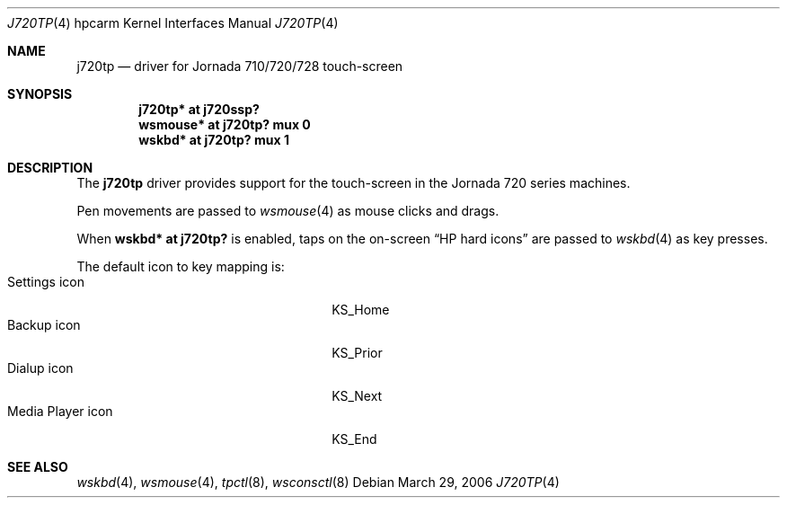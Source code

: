 .\"	$NetBSD: j720tp.4,v 1.1 2006/10/07 14:12:47 peter Exp $
.\"
.\" Copyright (c) 2003 Valeriy E. Ushakov
.\" All rights reserved.
.\"
.\" Redistribution and use in source and binary forms, with or without
.\" modification, are permitted provided that the following conditions
.\" are met:
.\" 1. Redistributions of source code must retain the above copyright
.\"    notice, this list of conditions and the following disclaimer.
.\" 2. Redistributions in binary form must reproduce the above copyright
.\"    notice, this list of conditions and the following disclaimer in the
.\"    documentation and/or other materials provided with the distribution.
.\" 3. The name of the author may not be used to endorse or promote products
.\"    derived from this software without specific prior written permission.
.\"
.\" THIS SOFTWARE IS PROVIDED BY THE AUTHOR ``AS IS'' AND ANY EXPRESS OR
.\" IMPLIED WARRANTIES, INCLUDING, BUT NOT LIMITED TO, THE IMPLIED WARRANTIES
.\" OF MERCHANTABILITY AND FITNESS FOR A PARTICULAR PURPOSE ARE DISCLAIMED.
.\" IN NO EVENT SHALL THE AUTHOR BE LIABLE FOR ANY DIRECT, INDIRECT,
.\" INCIDENTAL, SPECIAL, EXEMPLARY, OR CONSEQUENTIAL DAMAGES (INCLUDING,
.\" BUT NOT LIMITED TO, PROCUREMENT OF SUBSTITUTE GOODS OR SERVICES;
.\" LOSS OF USE, DATA, OR PROFITS; OR BUSINESS INTERRUPTION) HOWEVER CAUSED
.\" AND ON ANY THEORY OF LIABILITY, WHETHER IN CONTRACT, STRICT LIABILITY,
.\" OR TORT (INCLUDING NEGLIGENCE OR OTHERWISE) ARISING IN ANY WAY
.\" OUT OF THE USE OF THIS SOFTWARE, EVEN IF ADVISED OF THE POSSIBILITY OF
.\" SUCH DAMAGE.
.\"
.Dd March 29, 2006
.Dt J720TP 4 hpcarm
.Os
.Sh NAME
.Nm j720tp
.Nd driver for Jornada 710/720/728 touch-screen
.Sh SYNOPSIS
.Cd "j720tp* at j720ssp?"
.Cd "wsmouse* at j720tp? mux 0"
.Cd "wskbd* at j720tp? mux 1"
.Sh DESCRIPTION
The
.Nm
driver provides support for the touch-screen in the
Jornada 720 series machines.
.Pp
Pen movements are passed to
.Xr wsmouse 4
as mouse clicks and drags.
.Pp
When
.Cd "wskbd* at j720tp?"
is enabled, taps on the on-screen
.Dq HP hard icons
are passed to
.Xr wskbd 4
as key presses.
.Pp
The default icon to key mapping is:
.Bl -tag -width XxXxXxXxXxXxXxXxXx -offset indent -compact
.It Settings icon
KS_Home
.It Backup icon
KS_Prior
.It Dialup icon
KS_Next
.It Media Player icon
KS_End
.El
.Sh SEE ALSO
.Xr wskbd 4 ,
.Xr wsmouse 4 ,
.Xr tpctl 8 ,
.Xr wsconsctl 8

